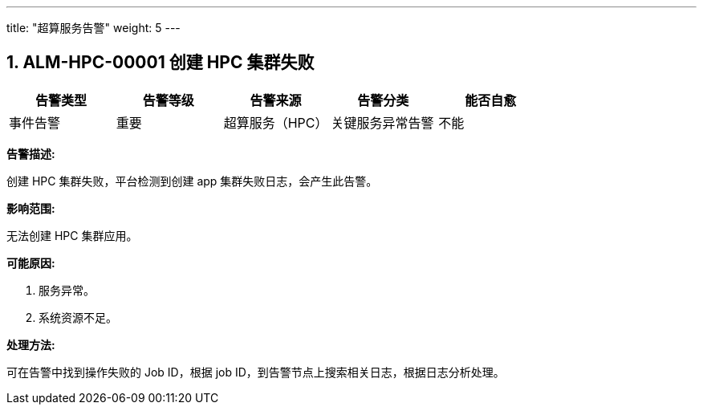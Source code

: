---
title: "超算服务告警"
weight: 5
---


== 1. ALM-HPC-00001  创建 HPC 集群失败

[cols="5*", options="header"]
|===
| 告警类型 | 告警等级 | 告警来源 | 告警分类 | 能否自愈

| 事件告警
| 重要
| 超算服务（HPC）
| 关键服务异常告警
| 不能
|===

*告警描述:* 

创建 HPC 集群失败，平台检测到创建 app 集群失败日志，会产生此告警。

*影响范围:* 

无法创建 HPC 集群应用。

*可能原因:* 

. 服务异常。
. 系统资源不足。

*处理方法:*

可在告警中找到操作失败的 Job ID，根据 job ID，到告警节点上搜索相关日志，根据日志分析处理。